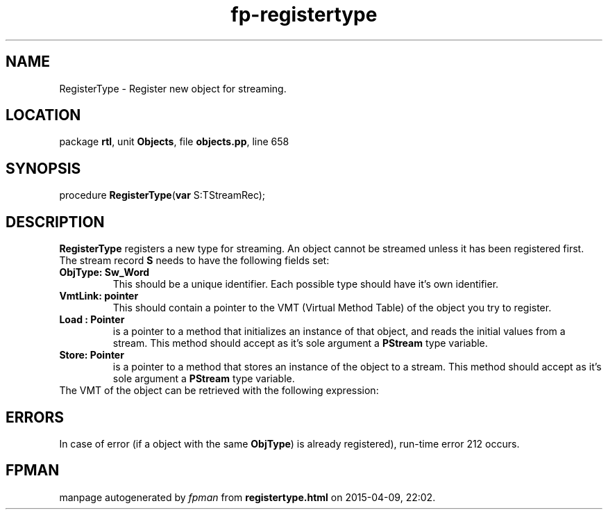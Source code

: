 .\" file autogenerated by fpman
.TH "fp-registertype" 3 "2014-03-14" "fpman" "Free Pascal Programmer's Manual"
.SH NAME
RegisterType - Register new object for streaming.
.SH LOCATION
package \fBrtl\fR, unit \fBObjects\fR, file \fBobjects.pp\fR, line 658
.SH SYNOPSIS
procedure \fBRegisterType\fR(\fBvar\fR S:TStreamRec);
.SH DESCRIPTION
\fBRegisterType\fR registers a new type for streaming. An object cannot be streamed unless it has been registered first. The stream record \fBS\fR needs to have the following fields set:

.TP
.B ObjType: Sw_Word
This should be a unique identifier. Each possible type should have it's own identifier.
.TP
.B VmtLink: pointer
This should contain a pointer to the VMT (Virtual Method Table) of the object you try to register.
.TP
.B Load : Pointer
is a pointer to a method that initializes an instance of that object, and reads the initial values from a stream. This method should accept as it's sole argument a \fBPStream\fR type variable.
.TP
.B Store: Pointer
is a pointer to a method that stores an instance of the object to a stream. This method should accept as it's sole argument a \fBPStream\fR type variable.
.TP 0
The VMT of the object can be retrieved with the following expression:


.SH ERRORS
In case of error (if a object with the same \fBObjType\fR) is already registered), run-time error 212 occurs.


.SH FPMAN
manpage autogenerated by \fIfpman\fR from \fBregistertype.html\fR on 2015-04-09, 22:02.

